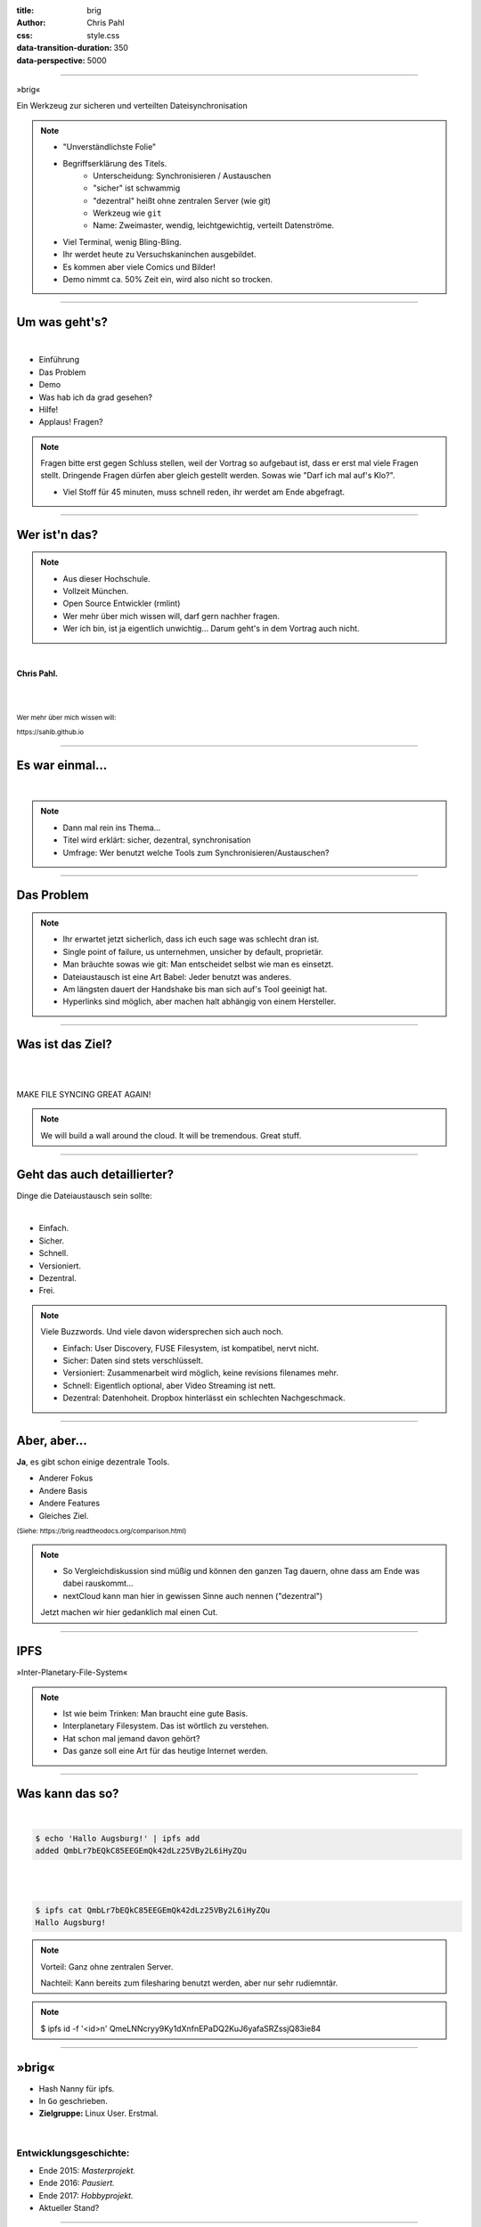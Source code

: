 :title: brig
:author: Chris Pahl
:css: style.css
:data-transition-duration: 350
:data-perspective: 5000


.. role:: white-bg
.. role:: title-logo
.. role:: strike
.. role:: donald
.. role:: github
.. role:: www
.. role:: rtd
.. role:: underline
.. role:: small

----

.. image:: images/logo.png

:title-logo:`»brig«`

:white-bg:`Ein Werkzeug zur sicheren und verteilten`
:white-bg:`Dateisynchronisation`

.. note::

    - "Unverständlichste Folie"
    - Begriffserklärung des Titels.
        - Unterscheidung: Synchronisieren / Austauschen
        - "sicher" ist schwammig
        - "dezentral" heißt ohne zentralen Server (wie git)
        - Werkzeug wie ``git``
        - Name: Zweimaster, wendig, leichtgewichtig, verteilt Datenströme.
    - Viel Terminal, wenig Bling-Bling.
    - Ihr werdet heute zu Versuchskaninchen ausgebildet.
    - Es kommen aber viele Comics und Bilder!
    - Demo nimmt ca. 50% Zeit ein, wird also nicht so trocken.

----

Um was geht's?
==============

|

* Einführung
* Das Problem
* Demo
* Was hab ich da grad gesehen?
* Hilfe!
* :strike:`Applaus!` Fragen?

.. note::

    Fragen bitte erst gegen Schluss stellen, weil der Vortrag so aufgebaut ist,
    dass er erst mal viele Fragen stellt. Dringende Fragen dürfen aber gleich
    gestellt werden. Sowas wie "Darf ich mal auf's Klo?".

    - Viel Stoff für 45 minuten, muss schnell reden, ihr werdet am Ende abgefragt.

----

Wer ist'n das?
==============

.. note::

    - Aus dieser Hochschule.
    - Vollzeit München.
    - Open Source Entwickler (rmlint)
    - Wer mehr über mich wissen will, darf gern nachher fragen.
    - Wer ich bin, ist ja eigentlich unwichtig…
      Darum geht's in dem Vortrag auch nicht.

|

**Chris Pahl.**

|
|

:small:`Wer mehr über mich wissen will:`

:small:`https://sahib.github.io`

----

Es war einmal…
==============

|

.. note::

    - Dann mal rein ins Thema...
    - Titel wird erklärt: sicher, dezentral, synchronisation
    - Umfrage: Wer benutzt welche Tools zum Synchronisieren/Austauschen?

.. image:: images/dropbox.png

----

Das Problem
===========

.. note::

    - Ihr erwartet jetzt sicherlich, dass ich euch sage was schlecht dran ist.
    - Single point of failure, us unternehmen, unsicher by default, proprietär.
    - Man bräuchte sowas wie git: Man entscheidet selbst wie man es einsetzt.

    - Dateiaustausch ist eine Art Babel: Jeder benutzt was anderes.
    - Am längsten dauert der Handshake bis man sich auf's Tool geeinigt hat.
    - Hyperlinks sind möglich, aber machen halt abhängig von einem Hersteller.

.. image:: images/xkcd-file-transfer.png
    :width: 75%

----

Was ist das Ziel?
=================

|

.. image:: images/donald.png
   :align: center
   :width: 50%

|

:donald:`MAKE FILE SYNCING GREAT AGAIN!`

.. note::

    We will build a wall around the cloud.
    It will be tremendous. Great stuff.

----

Geht das auch detaillierter?
============================

Dinge die Dateiaustausch sein :underline:`sollte`:

|

* Einfach.
* Sicher.
* Schnell.
* Versioniert.
* Dezentral.
* Frei.

.. note::

    Viele Buzzwords. Und viele davon widersprechen sich auch noch.

    * Einfach: User Discovery, FUSE Filesystem, ist kompatibel, nervt nicht.
    * Sicher: Daten sind stets verschlüsselt.
    * Versioniert: Zusammenarbeit wird möglich, keine revisions filenames mehr.
    * Schnell: Eigentlich optional, aber Video Streaming ist nett.
    * Dezentral: Datenhoheit. Dropbox hinterlässt ein schlechten Nachgeschmack.

----

Aber, aber…
===========

**Ja**, es gibt schon einige dezentrale Tools.

.. image:: images/other-tools.png
   :width: 120%
   :class: inline

* Anderer Fokus
* Andere Basis
* Andere Features
* Gleiches Ziel.

:small:`(Siehe: https://brig.readtheodocs.org/comparison.html)`

.. note::


    - So Vergleichdiskussion sind müßig und können den ganzen
      Tag dauern, ohne dass am Ende was dabei rauskommt...
    - nextCloud kann man hier in gewissen Sinne auch nennen ("dezentral")

    Jetzt machen wir hier gedanklich mal einen Cut.

-----

IPFS
====

.. image:: images/ipfs.png

»Inter-Planetary-File-System«

.. note::

    - Ist wie beim Trinken: Man braucht eine gute Basis.
    - Interplanetary Filesystem. Das ist wörtlich zu verstehen.
    - Hat schon mal jemand davon gehört?
    - Das ganze soll eine Art für das heutige Internet werden.

----

Was kann das so?
================

|

.. code-block:: bash

    $ echo 'Hallo Augsburg!' | ipfs add
    added QmbLr7bEQkC85EEGEmQk42dLz25VBy2L6iHyZQu

|
|

.. code-block:: bash

    $ ipfs cat QmbLr7bEQkC85EEGEmQk42dLz25VBy2L6iHyZQu
    Hallo Augsburg!

.. note::

    Vorteil: Ganz ohne zentralen Server.

    Nachteil: Kann bereits zum filesharing benutzt werden,
    aber nur sehr rudiemntär.


.. note::

    $ ipfs id -f '<id>\n'
    QmeLNNcryy9Ky1dXnfnEPaDQ2KuJ6yafaSRZssjQ83ie84

----

»brig«
======

.. image:: images/tux.png
    :class: img-tux
    :width: 25%

.. image:: images/gopher.png
    :class: img-gopher
    :width: 33%

* Hash Nanny für ipfs.
* In ``Go`` geschrieben.
* **Zielgruppe:** Linux User. Erstmal.

|

Entwicklungsgeschichte:
-----------------------

* Ende 2015: *Masterprojekt.*
* Ende 2016: *Pausiert.*
* Ende 2017: *Hobbyprojekt.*
* Aktueller Stand?

----

:class: small-list

Kurzgesagt: Fokus
=================

- Balance zwischen Sicherheit und Usability.
- Effizienz ist nett, aber kein primäter Fokus.
- Kompatibilität zu gewohnten Konzepten.
- Komplexität hinter einem einfachen Interface.

.. note::

    Natürlich kann kein Tool gleichzeitig einfach zu benutzen, sicher und
    effizient sein. Es soll eine Balance zwischen Benutzbarkeit und Sicherheit
    geben - die Effizienz (hat zumindest momentan) eher drunter gelitten.

    Siehe Demo.

----

Demo
----

.. note::

     - Imperial March Musik
     - Big buck bunny

.. code-block:: bash

    $ brig mv raiders twix
    # sonst ändert sich aber nix.

----

:class: small-list

Workflow
========

.. note::

    - Synchronisieren kleines Ein mal Eins
    - Ein Tag aus dem Leben einer Datei.

* Initialer Setup :small:`(nur einmal)`
* Remotes finden & hinzufügen :small:`(nur einmal)`
* Diff anzeigen :small:`(optional)`
* Synchronisieren
* Konflikte beheben

.. image:: images/workflow.png
   :width: 50%
   :class: workflow

----

:data-rotate: 0

Disclaimer: Sicherheit?
=======================

.. note::

    Ich hab ziemlich oft schon das Wort "sicher" benutzt.
    Wenn ich sagen würde, dass »brig« sicher ist, dann heißt das eigentlich
    nur dass ich beim Schreiben der Software die Absicht hatte, sichere Software zu schreiben.

    Und selbst wenn ich das geschafft hätte, dann kann man das Tool sicher benutzen,
    aber jemand könnte immer noch an deinen ungelockten PC gehen... (uvm)

|

.. image:: images/xkcd-security.png
    :width: 110%


----

:data-rotate: 90

Dezentralität
=============

.. note::

    - Unterschied zu anderen Tools in 3-4 Folien.
    - Was heißt jetzt eigentlich dezentral?
    - ähnlich ausgelegt wie git. (git kennt jeder?)
    - Problem: Beide müssen zur selben Zeit online sein.

.. image:: images/map.png
    :width: 120%

----

:class: small-list

:data-rotate: 180

Nutzermanagement
================

.. note::

    - Email bzw. Jabber ID ähnlich.


|

.. image:: images/id.png
   :width: 100%

|
|

Nutzen:
-------

- Resourcen und Domains zur Discovery.
- Später :small:`(optionale)` E-Mail Authentifizierung.

----

:data-rotate: 270

Versionierung
-------------

.. image:: images/mona.png
   :width: 100%

.. note::

   - brig = git - diff
   - versionierung hilft im Alltag, aber git ist normal nicht tauglich.
   - Man braucht keine diffs. Ein Tool sollte das möglichst "einfach so" machen.


----

:data-rotate: 360

Pinning
=======

.. note::

    - Nachbereitung.
    - Komplette Separation von Daten und Metadaten.

|
|

.. image:: images/pin.png
    :width: 40%


----

Hilfe? Erwünscht.
=================

.. note::

    Problem: Man macht ein Release und kriegt 20 Feature Requests,
    mit teils total widersprüchlichen Anforderungen.
    Das artet in Feature-itis aus.

    Am Ende steht man mit eine Software da, die Kaffee kochen kann,
    dafür aber nur so mittel und dessen Name mit "j" beginnt.
    (Müsst ihr mal drauf aufpassen... jDownloader, jQuery, java)

Mithilfe via **Experience Reports.**

.. image:: images/binocs.png
    :class: binocs
    :width: 50%


|

Und wie?
--------

- Bug reports.
- Pull requests.
- **Keine** Feature Requests!


----

Roadmap
=======

:class: small-list

- Selektives Sharing.
- Gateway für Hyperlinks.
- Shelf Instances.
- :small:`(optional)` Autosync.
- Performance, mehr Dokumentation...

|

.. image:: images/future.png
   :class: future
   :width: 40%

|

**Hauptproblem:** Nur ein Entwickler.

.. note::

    ... und der arbeitet nen Vollzeitjob.

    Features die noch kommen sollen:

    - Knoten, die automatisch synchroniseren (als »blessed repo« wie bei git)
    - Fingerprints als QR Code
    - Mobile Version mit simplen Dateibrowser.
    - Verbessertes User-Management.

----

Probem gelöst?
==============


.. note::

    Sagt ihr es mir...

    - Ja, die lösung ist also ganz einfach... man schreibt einfach ein Tool
      das alles richtig macht, jeder nutzt das und gut ist.
    - Randall Munroe, der xkcd Autor sagt nein.

.. image:: images/xkcd-standards.png
   :width: 110%

----

Installation
============


.. note::

    - Wie kann man es ausprobieren?
    - Go vorher installieren.
    - Das ist das erste "beta" release (0.1)
    - Mit sehr viel Vorsicht benutzen.


|

.. code-block:: bash

    # Falls nötig, Go installieren:
    $ sudo pacman -S go
    $ export GOPATH=~/go

|

.. code-block:: bash

    # brig kompilieren:
    $ go get -u github.com/sahib/brig
    $ brig --version

----

Letzte Worte
=============

|

:rtd:`http://brig.rtfd.org`

:github:`github.com/sahib/brig`

:www:`http://sahib.github.io/brig/public`

|

*Fragen?*
